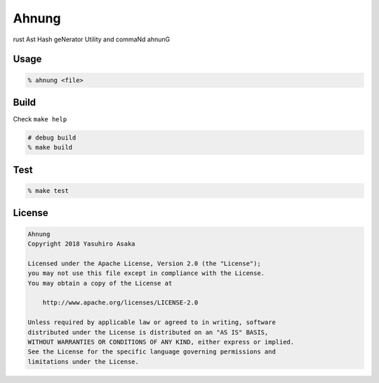 Ahnung
======

rust Ast Hash geNerator Utility and commaNd ahnunG

.. raw:: text

   # Do you know what does it have changed?
   Hast du eine Ahnung, was das sich geändert hat?


Usage
-----

.. code:: zsh

   % ahnung <file>


Build
-----

Check ``make help``

.. code:: zsh

   # debug build
   % make build


Test
-----

.. code:: zsh

   % make test


License
-------


.. code:: text

   Ahnung
   Copyright 2018 Yasuhiro Asaka

   Licensed under the Apache License, Version 2.0 (the "License");
   you may not use this file except in compliance with the License.
   You may obtain a copy of the License at

       http://www.apache.org/licenses/LICENSE-2.0

   Unless required by applicable law or agreed to in writing, software
   distributed under the License is distributed on an "AS IS" BASIS,
   WITHOUT WARRANTIES OR CONDITIONS OF ANY KIND, either express or implied.
   See the License for the specific language governing permissions and
   limitations under the License.
